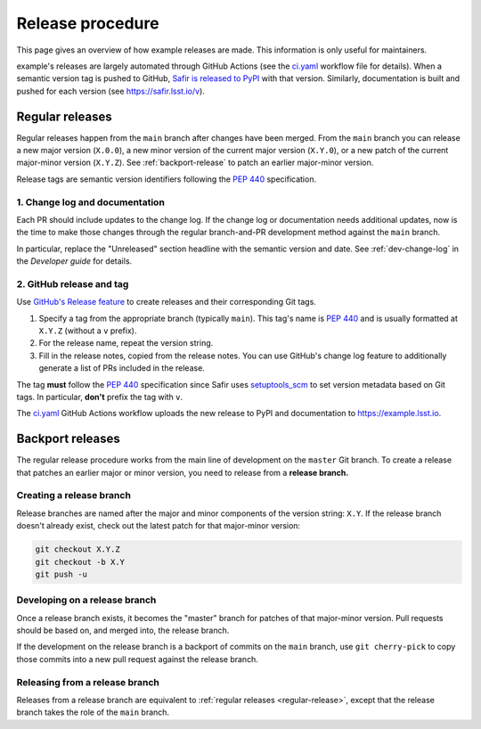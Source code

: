 #################
Release procedure
#################

This page gives an overview of how example releases are made.
This information is only useful for maintainers.

example's releases are largely automated through GitHub Actions (see the `ci.yaml`_ workflow file for details).
When a semantic version tag is pushed to GitHub, `Safir is released to PyPI`_ with that version.
Similarly, documentation is built and pushed for each version (see https://safir.lsst.io/v).

.. _`Safir is released to PyPI`: https://pypi.org/project/example/
.. _`ci.yaml`: https://github.com/lsst-sqre/example/blob/main/.github/workflows/ci.yaml

.. _regular-release:

Regular releases
================

Regular releases happen from the ``main`` branch after changes have been merged.
From the ``main`` branch you can release a new major version (``X.0.0``), a new minor version of the current major version (``X.Y.0``), or a new patch of the current major-minor version (``X.Y.Z``).
See :ref:`backport-release` to patch an earlier major-minor version.

Release tags are semantic version identifiers following the :pep:`440` specification.

1. Change log and documentation
-------------------------------

Each PR should include updates to the change log.
If the change log or documentation needs additional updates, now is the time to make those changes through the regular branch-and-PR development method against the ``main`` branch.

In particular, replace the "Unreleased" section headline with the semantic version and date.
See :ref:`dev-change-log` in the *Developer guide* for details.

2. GitHub release and tag
------------------

Use `GitHub's Release feature <https://docs.github.com/en/repositories/releasing-projects-on-github/managing-releases-in-a-repository>`__ to create releases and their corresponding Git tags.

1. Specify a tag from the appropriate branch (typically ``main``).
   This tag's name is :pep:`440` and is usually formatted at ``X.Y.Z`` (without a ``v`` prefix).

2. For the release name, repeat the version string.

3. Fill in the release notes, copied from the release notes.
   You can use GitHub's change log feature to additionally generate a list of PRs included in the release.

The tag **must** follow the :pep:`440` specification since Safir uses setuptools_scm_ to set version metadata based on Git tags.
In particular, **don't** prefix the tag with ``v``.

.. _setuptools_scm: https://github.com/pypa/setuptools_scm

The `ci.yaml`_ GitHub Actions workflow uploads the new release to PyPI and documentation to https://example.lsst.io.

.. _backport-release:

Backport releases
=================

The regular release procedure works from the main line of development on the ``master`` Git branch.
To create a release that patches an earlier major or minor version, you need to release from a **release branch.**

Creating a release branch
-------------------------

Release branches are named after the major and minor components of the version string: ``X.Y``.
If the release branch doesn't already exist, check out the latest patch for that major-minor version:

.. code-block:: sh

   git checkout X.Y.Z
   git checkout -b X.Y
   git push -u

Developing on a release branch
------------------------------

Once a release branch exists, it becomes the "master" branch for patches of that major-minor version.
Pull requests should be based on, and merged into, the release branch.

If the development on the release branch is a backport of commits on the ``main`` branch, use ``git cherry-pick`` to copy those commits into a new pull request against the release branch.

Releasing from a release branch
-------------------------------

Releases from a release branch are equivalent to :ref:`regular releases <regular-release>`, except that the release branch takes the role of the ``main`` branch.
